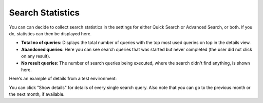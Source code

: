 Search Statistics
==============================================

You can can decide to collect search statistics in the settings for either Quick Search or Advanced Search, or both. If you do, statistics can then be displayed here.

.. image:: search-statistics-new.png

 You can click the result for a month for a detailed view. 

+ **Total no of queries**: Displays the total number of queries with the top most used queries on top in the details view.
+ **Abandoned queries**: Here you can see search queries that was started but never completed (the user did not click on any result).
+ **No result queries**: The number of search queries being executed, where the search didn't find anything, is shown here.

Here's an example of details from a test environment:

.. image:: search-statistics-details-new.png

You can click "Show details" for details of every single search query. Also note that you can go to the previous month or the next month, if available.

